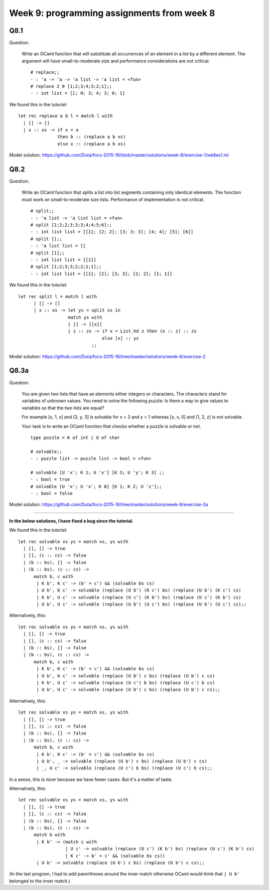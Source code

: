 
*******************************************
Week 9: programming assignments from week 8
*******************************************

.. highlight:: ocaml

Q8.1
====

Question:

.. pull-quote::

    Write an OCaml function that will substitute all occurrences of an element in a list by a different element. The argument will have small-to-moderate size and performance considerations are not critical. ::

        # replace;;
        - : 'a -> 'a -> 'a list -> 'a list = <fun>
        # replace 2 0 [1;2;3;4;3;2;1];;
        - : int list = [1; 0; 3; 4; 3; 0; 1]

We found this in the tutorial::

    let rec replace a b l = match l with
      | [] -> []
      | x :: xs -> if x = a
                   then b :: (replace a b xs)
                   else x :: (replace a b xs)

Model solution: https://github.com/Duta/focs-2015-16/blob/master/solutions/week-8/exercise-1/wk8ex1.ml

Q8.2
====

Question:

.. pull-quote::

    Write an OCaml function that splits a list into list segments containing only identical elements. The function must work on small-to-moderate size lists. Performance of implementation is not critical. ::

        # split;;
        - : 'a list -> 'a list list = <fun>
        # split [1;2;2;3;3;3;4;4;5;6];;
        - : int list list = [[1]; [2; 2]; [3; 3; 3]; [4; 4]; [5]; [6]]
        # split [];;
        - : 'a list list = []
        # split [1];;
        - : int list list = [[1]]
        # split [1;2;3;3;2;2;1;1];;
        - : int list list = [[1]; [2]; [3; 3]; [2; 2]; [1; 1]]

We found this in the tutorial::

    let rec split l = match l with
          | [] -> []
          | x :: xs -> let ys = split xs in
                       match ys with
                       | [] -> [[x]]
                       | z :: zs -> if x = List.hd z then (x :: z) :: zs
                                    else [x] :: ys
                                ;;

Model solution: https://github.com/Duta/focs-2015-16/tree/master/solutions/week-8/exercise-2

Q8.3a
=====

Question:

.. pull-quote::

    You are given two lists that have as elements either integers or characters. The characters stand for variables of unknown values. You need to solve the following puzzle: Is there a way to give values to variables so that the two lists are equal? 

    For example [x, 1, x] and [3, y, 3] is solvable for x = 3 and y = 1 whereas [x, x, 0] and [1, 2, z] is not solvable. 

    Your task is to write an OCaml function that checks whether a puzzle is solvable or not.  ::

        type puzzle = K of int | U of char

        # solvable;;
        - : puzzle list -> puzzle list -> bool = <fun>

        # solvable [U 'x'; K 1; U 'x'] [K 3; U 'y'; K 3] ;;
        - : bool = true
        # solvable [U 'x'; U 'x'; K 0] [K 1; K 2; U 'z'];;
        - : bool = false

Model solution: https://github.com/Duta/focs-2015-16/tree/master/solutions/week-8/exercise-3a

----

**In the below solutions, I have fixed a bug since the tutorial.**

We found this in the tutorial::

    let rec solvable xs ys = match xs, ys with
      | [], [] -> true
      | [], (c :: cs) -> false
      | (b :: bs), [] -> false 
      | (b :: bs), (c :: cs) ->
          match b, c with
           | K b', K c' -> (b' = c') && (solvable bs cs)
           | U b', K c' -> solvable (replace (U b') (K c') bs) (replace (U b') (K c') cs)
           | K b', U c' -> solvable (replace (U c') (K b') bs) (replace (U c') (K b') cs)
           | U b', U c' -> solvable (replace (U b') (U c') bs) (replace (U b') (U c') cs);;

Alternatively, this::


    let rec solvable xs ys = match xs, ys with
      | [], [] -> true
      | [], (c :: cs) -> false
      | (b :: bs), [] -> false 
      | (b :: bs), (c :: cs) ->
          match b, c with
           | K b', K c' -> (b' = c') && (solvable bs cs)
           | U b', K c' -> solvable (replace (U b') c bs) (replace (U b') c cs)
           | K b', U c' -> solvable (replace (U c') b bs) (replace (U c') b cs)
           | U b', U c' -> solvable (replace (U b') c bs) (replace (U b') c cs);;

Alternatively, this::

    let rec solvable xs ys = match xs, ys with
      | [], [] -> true
      | [], (c :: cs) -> false
      | (b :: bs), [] -> false 
      | (b :: bs), (c :: cs) ->
          match b, c with
           | K b', K c' -> (b' = c') && (solvable bs cs)
           | U b', _ -> solvable (replace (U b') c bs) (replace (U b') c cs)
           | _, U c' -> solvable (replace (U c') b bs) (replace (U c') b cs);;

In a sense, this is nicer because we have fewer cases. But it's a matter of taste.

Alternatively, this::

    let rec solvable xs ys = match xs, ys with
      | [], [] -> true
      | [], (c :: cs) -> false
      | (b :: bs), [] -> false 
      | (b :: bs), (c :: cs) ->
          match b with
           | K b' -> (match c with 
                      | U c' -> solvable (replace (U c') (K b') bs) (replace (U c') (K b') cs)
                      | K c' -> b' = c' && (solvable bs cs))
           | U b' -> solvable (replace (U b') c bs) (replace (U b') c cs);;

(In the last program, I had to add parentheses around the inner match otherwise OCaml would think that ``| U b'`` belonged to the inner match.)